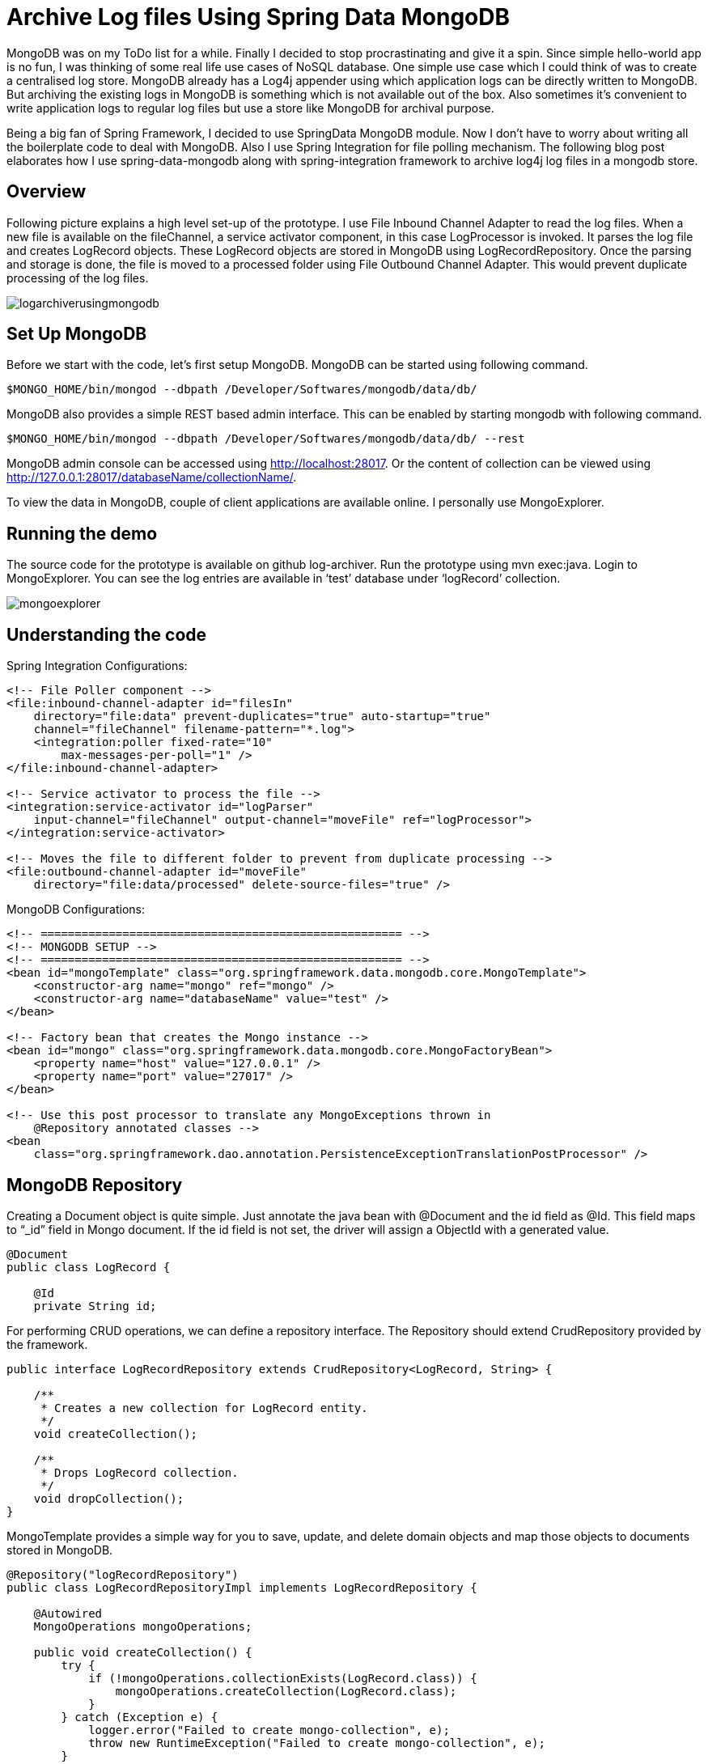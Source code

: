 = Archive Log files Using Spring Data MongoDB
:published_at: 2012-04-09
:hp-tags: mongodb, gridfs, unstructured-data, database

MongoDB was on my ToDo list for a while. Finally I decided to stop procrastinating and give it a spin. Since simple hello-world app is no fun, I was thinking of some real life use cases of NoSQL database. One simple use case which I could think of was to create a centralised log store. MongoDB already has a Log4j appender using which application logs can be directly written to MongoDB. But archiving the existing logs in MongoDB is something which is not available out of the box. Also sometimes it’s convenient to write application logs to regular log files but use a store like MongoDB for archival purpose.

Being a big fan of Spring Framework, I decided to use SpringData MongoDB module. Now I don’t have to worry about writing all the boilerplate code to deal with MongoDB. Also I use Spring Integration for file polling mechanism. The following blog post elaborates how I use spring-data-mongodb along with spring-integration framework to archive log4j log files in a mongodb store.

== Overview

Following picture explains a high level set-up of the prototype. I use File Inbound Channel Adapter to read the log files. When a new file is available on the fileChannel, a service activator component, in this case LogProcessor is invoked. It parses the log file and creates LogRecord objects. These LogRecord objects are stored in MongoDB using LogRecordRepository. Once the parsing and storage is done, the file is moved to a processed folder using File Outbound Channel Adapter. This would prevent duplicate processing of the log files.

image::logarchiverusingmongodb.jpg[]

== Set Up MongoDB

Before we start with the code, let’s first setup MongoDB. MongoDB can be started using following command.

[source,bash]
----
$MONGO_HOME/bin/mongod --dbpath /Developer/Softwares/mongodb/data/db/
----

MongoDB also provides a simple REST based admin interface. This can be enabled by starting mongodb with following command.

[source,bash]
----
$MONGO_HOME/bin/mongod --dbpath /Developer/Softwares/mongodb/data/db/ --rest
----

MongoDB admin console can be accessed using http://localhost:28017. Or the content of collection can be viewed using http://127.0.0.1:28017/databaseName/collectionName/.

To view the data in MongoDB, couple of client applications are available online. I personally use MongoExplorer.

== Running the demo

The source code for the prototype is available on github log-archiver. Run the prototype using mvn exec:java. Login to MongoExplorer. You can see the log entries are available in ‘test’ database under ‘logRecord’ collection.


image::mongoexplorer.png[]


== Understanding the code

Spring Integration Configurations:

[source,xml]
----
<!-- File Poller component -->
<file:inbound-channel-adapter id="filesIn"
    directory="file:data" prevent-duplicates="true" auto-startup="true"
    channel="fileChannel" filename-pattern="*.log">
    <integration:poller fixed-rate="10"
        max-messages-per-poll="1" />
</file:inbound-channel-adapter>
 
<!-- Service activator to process the file -->
<integration:service-activator id="logParser"
    input-channel="fileChannel" output-channel="moveFile" ref="logProcessor">
</integration:service-activator>
 
<!-- Moves the file to different folder to prevent from duplicate processing -->
<file:outbound-channel-adapter id="moveFile"
    directory="file:data/processed" delete-source-files="true" />
----

MongoDB Configurations:

[source,xml]
----
<!-- ===================================================== -->
<!-- MONGODB SETUP -->
<!-- ===================================================== -->
<bean id="mongoTemplate" class="org.springframework.data.mongodb.core.MongoTemplate">
    <constructor-arg name="mongo" ref="mongo" />
    <constructor-arg name="databaseName" value="test" />
</bean>
 
<!-- Factory bean that creates the Mongo instance -->
<bean id="mongo" class="org.springframework.data.mongodb.core.MongoFactoryBean">
    <property name="host" value="127.0.0.1" />
    <property name="port" value="27017" />
</bean>
 
<!-- Use this post processor to translate any MongoExceptions thrown in
    @Repository annotated classes -->
<bean
    class="org.springframework.dao.annotation.PersistenceExceptionTranslationPostProcessor" />

----


== MongoDB Repository

Creating a Document object is quite simple. Just annotate the java bean with @Document and the id field as @Id. This field maps to “_id” field in Mongo document. If the id field is not set, the driver will assign a ObjectId with a generated value.

[source,java]
----
@Document
public class LogRecord {
 
    @Id
    private String id;
----

For performing CRUD operations, we can define a repository interface. The Repository should extend CrudRepository provided by the framework.

[source,java]
----
public interface LogRecordRepository extends CrudRepository<LogRecord, String> {
 
    /**
     * Creates a new collection for LogRecord entity.
     */
    void createCollection();
 
    /**
     * Drops LogRecord collection.
     */
    void dropCollection();
}
----


MongoTemplate provides a simple way for you to save, update, and delete domain objects and map those objects to documents stored in MongoDB.

[source,java]
----
@Repository("logRecordRepository")
public class LogRecordRepositoryImpl implements LogRecordRepository {
 
    @Autowired
    MongoOperations mongoOperations;
 
    public void createCollection() {
        try {
            if (!mongoOperations.collectionExists(LogRecord.class)) {
                mongoOperations.createCollection(LogRecord.class);
            }
        } catch (Exception e) {
            logger.error("Failed to create mongo-collection", e);
            throw new RuntimeException("Failed to create mongo-collection", e);
        }
    }
----

== Conclusion

In the above blog post I demonstrated how to setup MongoDB and use spring-integration file component along with spring-data-mongodb to archive application log files. You can see that all the boilerplate code is handled by spring-framework. The configurations required to setup spring-data-mongodb module are quite simple. Also with few annotations, it’s quite easy to convert java beans to Document objects.

Next on my cards is to experiment with the indexing and search feature of MongoDB.


== References

* http://www.springsource.org/spring-data/mongodb[Spring Data MongoDB documentation]
* http://openmymind.net/2011/3/28/The-Little-MongoDB-Book[The Little MongoDB book]
* http://code.google.com/p/otroslogviewer[Otros Log Parsing Framework]